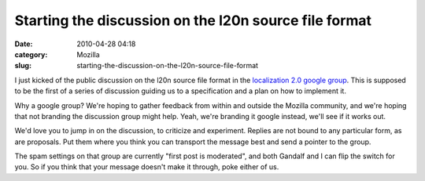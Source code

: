 Starting the discussion on the l20n source file format
######################################################
:date: 2010-04-28 04:18
:category: Mozilla
:slug: starting-the-discussion-on-the-l20n-source-file-format

I just kicked of the public discussion on the l20n source file format in the `localization 2.0 google group <http://groups.google.com/group/localization-20/t/c3508a59525f0eea>`__. This is supposed to be the first of a series of discussion guiding us to a specification and a plan on how to implement it.

Why a google group? We're hoping to gather feedback from within and outside the Mozilla community, and we're hoping that not branding the discussion group might help. Yeah, we're branding it google instead, we'll see if it works out.

We'd love you to jump in on the discussion, to criticize and experiment. Replies are not bound to any particular form, as are proposals. Put them where you think you can transport the message best and send a pointer to the group.

The spam settings on that group are currently "first post is moderated", and both Gandalf and I can flip the switch for you. So if you think that your message doesn't make it through, poke either of us.

